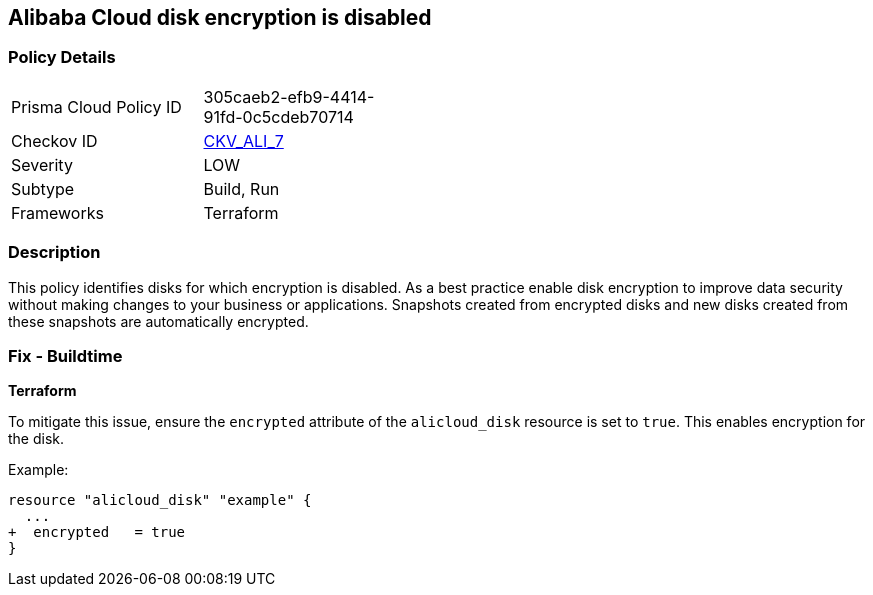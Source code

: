 == Alibaba Cloud disk encryption is disabled


=== Policy Details 

[width=45%]
[cols="1,1"]
|=== 
|Prisma Cloud Policy ID 
| 305caeb2-efb9-4414-91fd-0c5cdeb70714

|Checkov ID 
| https://github.com/bridgecrewio/checkov/tree/master/checkov/terraform/checks/resource/alicloud/DiskIsEncrypted.py[CKV_ALI_7]

|Severity
|LOW

|Subtype
|Build, Run

|Frameworks
|Terraform

|=== 



=== Description 


This policy identifies disks for which encryption is disabled. As a best practice enable disk encryption to improve data security without making changes to your business or applications. Snapshots created from encrypted disks and new disks created from these snapshots are automatically encrypted.

=== Fix - Buildtime


*Terraform* 

To mitigate this issue, ensure the `encrypted` attribute of the `alicloud_disk` resource is set to `true`. This enables encryption for the disk.

Example:

[source,go]
----
resource "alicloud_disk" "example" {
  ...
+  encrypted   = true
}
----
